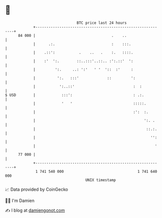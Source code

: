 * 👋

#+begin_example
                                    BTC price last 24 hours                    
                +------------------------------------------------------------+ 
         84 000 |                                   .    ..                  | 
                |      .:.                          :    :::.                | 
                |    .::':           .    ..   .    :.   ::::.               | 
                |    :'  ':.        ::..:::'..::.. :':.::'  ':               | 
                |         ':.     ..: ':'   ' '  '::  :'     :               | 
                |          ':.   :::'             ::         ':              | 
                |           ':..::'                           :  :           | 
   $ USD        |            :::':                            : .:.          | 
                |            '   '                            :::::.         | 
                |                                             :':  :.        | 
                |                                                  ':. .     | 
                |                                                   ::.:.    | 
                |                                                     '':    | 
                |                                                       '    | 
         77 000 |                                                            | 
                +------------------------------------------------------------+ 
                 1 741 540 000                                  1 741 640 000  
                                        UNIX timestamp                         
#+end_example
📈 Data provided by CoinGecko

🧑‍💻 I'm Damien

✍️ I blog at [[https://www.damiengonot.com][damiengonot.com]]
